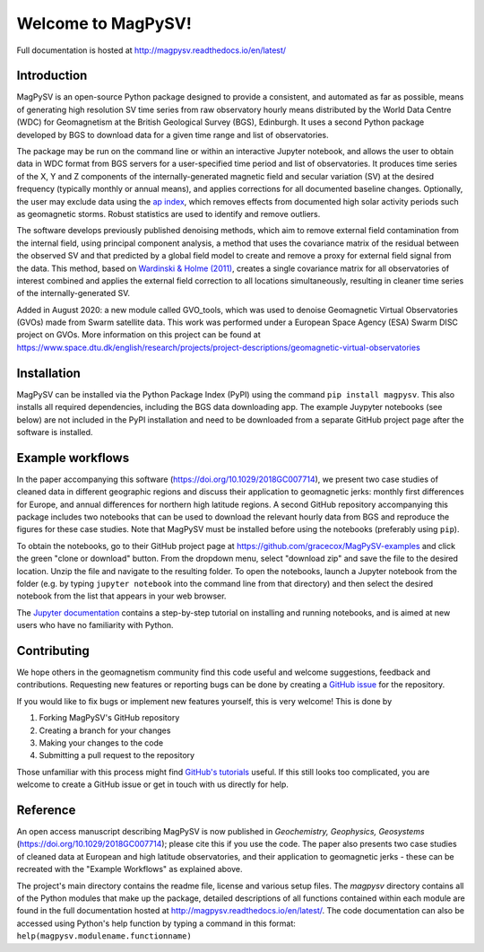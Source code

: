 Welcome to MagPySV!
===================================
|build-status| |docs-status| |code-health| |coverage| |license|

Full documentation is hosted at http://magpysv.readthedocs.io/en/latest/

Introduction
------------

MagPySV is an open-source Python package designed to provide a consistent, and automated as far as possible, means of generating high resolution SV time series from raw observatory hourly means distributed by the World Data Centre (WDC) for Geomagnetism at the British Geological Survey (BGS), Edinburgh. It uses a second Python package developed by BGS to download data for a given time range and list of observatories.

The package may be run on the command line or within an interactive Jupyter notebook, and allows the user to obtain data in WDC format from BGS servers for a user-specified time period and list of observatories. It produces time series of the X, Y and Z components of the internally-generated magnetic field and secular variation (SV) at the desired frequency (typically monthly or annual means), and applies corrections for all documented baseline changes. Optionally, the user may exclude data using the `ap index`_, which removes effects from documented high solar activity periods such as geomagnetic storms. Robust statistics are used to identify and remove outliers. 

The software develops previously published denoising methods, which aim to remove external field contamination from the internal field, using principal component analysis, a method that uses the covariance matrix of the residual between the observed SV and that predicted by a global field model to create and remove a proxy for external field signal from the data. This method, based on `Wardinski & Holme (2011)`_, creates a single covariance matrix for all observatories of interest combined and applies the external field correction to all locations simultaneously, resulting in cleaner time series of the internally-generated SV.

Added in August 2020: a new module called GVO_tools, which was used to denoise Geomagnetic Virtual Observatories (GVOs) made from Swarm satellite data. This work was performed under a European Space Agency (ESA) Swarm DISC project on GVOs. More information on this project can be found at https://www.space.dtu.dk/english/research/projects/project-descriptions/geomagnetic-virtual-observatories

Installation
------------

MagPySV can be installed via the Python Package Index (PyPI) using the command
``pip install magpysv``. This also installs all required dependencies, including the BGS data downloading app. The example Juypyter notebooks (see below) are not included in the PyPI installation and need to be downloaded from a separate GitHub project page after the software is installed.

Example workflows
-----------------

In the paper accompanying this software (https://doi.org/10.1029/2018GC007714), we present two case studies of cleaned data in different geographic regions and discuss their application to geomagnetic jerks: monthly first differences for Europe, and annual differences for northern high latitude regions. A second GitHub repository accompanying this package includes two notebooks that can be used to download the relevant hourly data from BGS and reproduce the figures for these case studies. Note that MagPySV must be installed before using the notebooks (preferably using ``pip``).

To obtain the notebooks, go to their GitHub project page at https://github.com/gracecox/MagPySV-examples and click the green "clone or download" button. From the dropdown menu, select "download zip" and save the file to the desired location. Unzip the file and navigate to the resulting folder. To open the notebooks, launch a Jupyter notebook from the folder (e.g. by typing ``jupyter notebook`` into the command line from that directory) and then select the desired notebook from the list that appears in your web browser.

The `Jupyter documentation`_ contains a step-by-step tutorial on installing and running notebooks, and is aimed at new users who have no familiarity with Python.

Contributing
------------

We hope others in the geomagnetism community find this code useful and welcome suggestions, feedback and contributions. Requesting new features or reporting bugs can be done by creating a `GitHub issue`_ for the repository.

If you would like to fix bugs or implement new features yourself, this is very welcome! This is done by

1. Forking MagPySV's GitHub repository
2. Creating a branch for your changes
3. Making your changes to the code
4. Submitting a pull request to the repository

Those unfamiliar with this process might find `GitHub's tutorials`_ useful. If this still looks too complicated, you are welcome to create a GitHub issue or get in touch with us directly for help.

Reference
---------

An open access manuscript describing MagPySV is now published in *Geochemistry, Geophysics, Geosystems* (https://doi.org/10.1029/2018GC007714); please cite this if you use the code. The paper also presents two case studies of cleaned data at European and high latitude observatories, and their application to geomagnetic jerks - these can be recreated with the "Example Workflows" as explained above.

.. _ap index: https://www.gfz-potsdam.de/en/kp-index/
.. _Wardinski & Holme (2011): https://doi.org/10.1111/j.1365-246X.2011.04988.x
.. _Jupyter documentation: https://jupyter-notebook-beginner-guide.readthedocs.io/en/latest/
.. _GitHub issue: https://github.com/gracecox/MagPySV/issues
.. _GitHub's tutorials: https://guides.github.com/


.. |build-status| image:: https://travis-ci.org/gracecox/MagPySV.svg?branch=master
    :target: https://travis-ci.org/gracecox/MagPySV
    :alt: Build Status

.. |docs-status| image:: https://readthedocs.org/projects/magpysv/badge/?version=latest
    :target: http://magpysv.readthedocs.io/en/latest/?badge=latest
    :alt: Documentation Status

.. |coverage| image:: https://coveralls.io/repos/github/gracecox/MagPySV/badge.svg?branch=master
   :target: https://coveralls.io/github/gracecox/MagPySV?branch=master
   :alt: Coverage

.. |license| image:: https://img.shields.io/badge/license-MIT-blue.svg
   :target: https://opensource.org/licenses/MIT
   
.. |code-health| image:: https://api.codacy.com/project/badge/Grade/e22cd43f7e364892ab42c874ada808ad
   :alt: Codacy Health
   :target: https://app.codacy.com/app/gracecox/MagPySV?utm_source=github.com&utm_medium=referral&utm_content=gracecox/MagPySV&utm_campaign=badger

The project's main directory contains the readme file, license and various setup files. The `magpysv` directory contains all of the Python modules that make up the package, detailed descriptions of all functions contained within each module are found in the full documentation hosted at http://magpysv.readthedocs.io/en/latest/. The code documentation can also be accessed using Python's help function by typing a command in this format: ``help(magpysv.modulename.functionname)``

